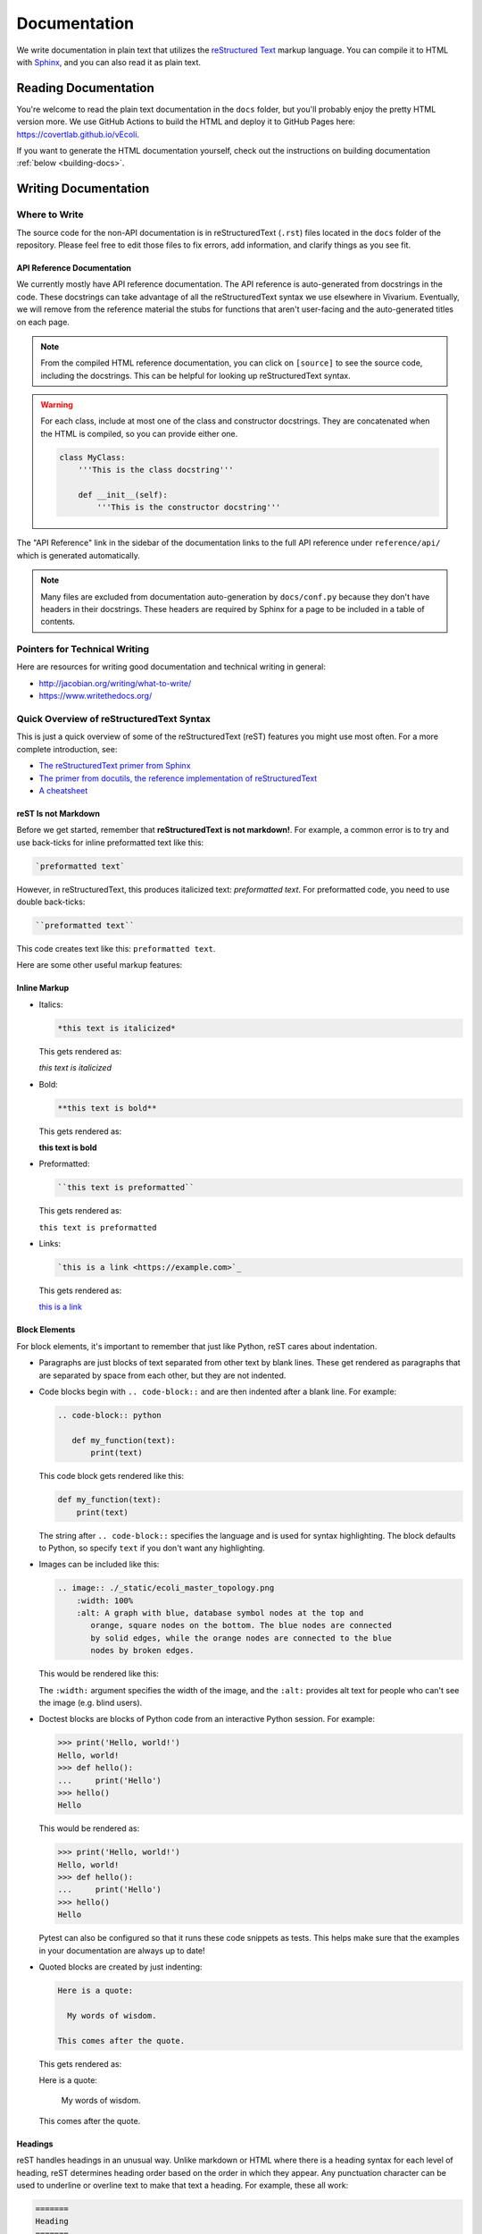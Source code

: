 =============
Documentation
=============

We write documentation in plain text that utilizes the `reStructured
Text <https://www.sphinx-doc.org/rest.html>`_ markup language. You can
compile it to HTML with `Sphinx <https://www.sphinx-doc.org>`_, and you
can also read it as plain text.

---------------------
Reading Documentation
---------------------

You're welcome to read the plain text documentation in the ``docs`` folder,
but you'll probably enjoy the pretty HTML version more. We use GitHub
Actions to build the HTML and deploy it to GitHub Pages here:
https://covertlab.github.io/vEcoli.

If you want to generate the HTML documentation yourself, check out the
instructions on building documentation :ref:`below <building-docs>`.

---------------------
Writing Documentation
---------------------

Where to Write
==============

The source code for the non-API documentation is in reStructuredText (``.rst``)
files located in the ``docs`` folder of the repository. Please feel free to edit
those files to fix errors, add information, and clarify things as you see fit.

API Reference Documentation
---------------------------

We currently mostly have API reference documentation. The API reference
is auto-generated from docstrings in the code. These docstrings can take
advantage of all the reStructuredText syntax we use elsewhere in
Vivarium. Eventually, we will remove from the reference material the
stubs for functions that aren't user-facing and the auto-generated
titles on each page.

.. note::
  From the compiled HTML reference documentation, you can click on
  ``[source]`` to see the source code, including the docstrings. This
  can be helpful for looking up reStructuredText syntax.

.. WARNING::
   For each class, include at most one of the class and constructor
   docstrings. They are concatenated when the HTML is compiled, so you
   can provide either one.

   .. code-block:: python

        class MyClass:
            '''This is the class docstring'''

            def __init__(self):
                '''This is the constructor docstring'''

The "API Reference" link in the sidebar of the documentation links to
the full API reference under ``reference/api/`` which is generated
automatically.

.. note::
   Many files are excluded from documentation auto-generation by
   ``docs/conf.py`` because they don't have headers in their
   docstrings. These headers are required by Sphinx for a page to be
   included in a table of contents.

Pointers for Technical Writing
==============================

Here are resources for writing good documentation and technical writing
in general:

* http://jacobian.org/writing/what-to-write/
* https://www.writethedocs.org/

Quick Overview of reStructuredText Syntax
=========================================

This is just a quick overview of some of the reStructuredText (reST)
features you might use most often. For a more complete introduction,
see:

* `The reStructuredText primer from Sphinx
  <https://www.sphinx-doc.org/en/master/usage/restructuredtext/basics.html>`_
* `The primer from docutils, the reference implementation of
  reStructuredText
  <https://docutils.sourceforge.io/docs/user/rst/quickstart.html>`_
* `A cheatsheet
  <https://raw.githubusercontent.com/ralsina/rst-cheatsheet/master/rst-cheatsheet.pdf>`_

reST Is not Markdown
--------------------

Before we get started, remember that **reStructuredText is not
markdown!**. For example, a common error is to try and use back-ticks
for inline preformatted text like this:

.. code-block:: markdown

    `preformatted text`

However, in reStructuredText, this produces italicized text:
`preformatted text`. For preformatted code, you need to use double
back-ticks:

.. code-block:: reStructuredText

    ``preformatted text``

This code creates text like this: ``preformatted text``.

Here are some other useful markup features:

Inline Markup
-------------

* Italics:

  .. code-block:: reStructuredText

     *this text is italicized*

  This gets rendered as:

  *this text is italicized*

* Bold:

  .. code-block:: reStructuredText

     **this text is bold**

  This gets rendered as:

  **this text is bold**

* Preformatted:

  .. code-block:: reStructuredText

     ``this text is preformatted``

  This gets rendered as:

  ``this text is preformatted``

* Links:

  .. code-block:: reStructuredText

     `this is a link <https://example.com>`_

  This gets rendered as:

  `this is a link <https://example.com>`_

Block Elements
--------------

For block elements, it's important to remember that just like Python,
reST cares about indentation.

* Paragraphs are just blocks of text separated from other text by blank
  lines. These get rendered as paragraphs that are separated by space
  from each other, but they are not indented.

* Code blocks begin with ``.. code-block::`` and are then indented after
  a blank line. For example:

  .. code-block:: reStructuredText

     .. code-block:: python

        def my_function(text):
            print(text)

  This code block gets rendered like this:

  .. code-block:: python

     def my_function(text):
         print(text)

  The string after ``.. code-block::`` specifies the language and is
  used for syntax highlighting. The block defaults to Python, so specify
  ``text`` if you don't want any highlighting.

* Images can be included like this:

  .. code-block:: reStructuredText

     .. image:: ./_static/ecoli_master_topology.png
         :width: 100%
         :alt: A graph with blue, database symbol nodes at the top and
            orange, square nodes on the bottom. The blue nodes are connected
            by solid edges, while the orange nodes are connected to the blue
            nodes by broken edges.

  This would be rendered like this:

  .. image:: ./_static/ecoli_master_topology.png
      :width: 100%
      :alt: A graph with blue, database symbol nodes at the top and
         orange, square nodes on the bottom. The blue nodes are connected
         by solid edges, while the orange nodes are connected to the blue
         nodes by broken edges.

  The ``:width:`` argument specifies the width of the image, and the
  ``:alt:`` provides alt text for people who can't see the image (e.g.
  blind users).

* Doctest blocks are blocks of Python code from an interactive Python
  session. For example:

  .. code-block:: reStructuredText

      >>> print('Hello, world!')
      Hello, world!
      >>> def hello():
      ...     print('Hello')
      >>> hello()
      Hello

  This would be rendered as:

  >>> print('Hello, world!')
  Hello, world!
  >>> def hello():
  ...     print('Hello')
  >>> hello()
  Hello

  Pytest can also be configured so that it runs these code snippets as
  tests. This helps make sure that the examples in your documentation
  are always up to date!

* Quoted blocks are created by just indenting:

  .. code-block:: reStructuredText

     Here is a quote:

       My words of wisdom.

     This comes after the quote.

  This gets rendered as:

  Here is a quote:

    My words of wisdom.

  This comes after the quote.

Headings
--------

reST handles headings in an unusual way. Unlike markdown or HTML where
there is a heading syntax for each level of heading, reST determines
heading order based on the order in which they appear. Any punctuation
character can be used to underline or overline text to make that text a
heading. For example, these all work:

.. code-block:: reStructuredText

    =======
    Heading
    =======

    Heading
    =======

    Heading
    *******

    Heading
    ^^^^^^^

    -------
    Heading
    -------

We usually stick to using ``=`` and ``-`` characters with the headings
in this order:

.. code-block:: reStructuredText

    ===============
    Level 1 Heading
    ===============

    ---------------
    Level 2 Heading
    ---------------

    Level 3 Heading
    ===============

    Level 4 Heading
    ---------------

Note that the heading must be at least as long as the text!

Lists
-----

* Unordered lists use asterisks:

  .. code-block:: reStructuredText

     * Item 1
     * Item 2
     * Item 3, which is really long
       and spans multiple lines.
     * Item 4

  This gets rendered as:

  * Item 1
  * Item 2
  * Item 3, which is really long
    and spans multiple lines.
  * Item 4

* Ordered lists can use numbers:

  .. code-block:: reStructuredText

     1. Item 1
     2. Item 2
     3. Item 3, which is really long
        and spans multiple lines.
     4. Item 4

  This gets rendered as:

  1. Item 1
  2. Item 2
  3. Item 3, which is really long
     and spans multiple lines.
  4. Item 4

* Ordered lists can also figure out the numbers automatically:

  .. code-block:: reStructuredText

     #. Item 1
     #. Item 2
     #. Item 3, which is really long
        and spans multiple lines.
     #. Item 4

  This gets rendered as:

  #. Item 1
  #. Item 2
  #. Item 3, which is really long
     and spans multiple lines.
  #. Item 4

Lists can be nested, but they must be indented and separated from other
levels of nesting by blank lines:

.. code-block:: reStructuredText

 * Item 1

   * Item 2

 * Item 3, which is really long
   and spans multiple lines.
 * Item 4

This gets rendered as:

* Item 1

  * Item 2

* Item 3, which is really long
  and spans multiple lines.
* Item 4

Math
----

You can render math using LaTeX either inline or as a block:

* Inline:

  .. code-block:: reStructuredText

     :math:`x = \frac{1}{2}`

  This gets rendered as: :math:`x = \frac{1}{2}`.

* Block:

  .. code-block:: reStructuredText

     .. math::

        x = \frac{1}{2}

  This gets rendered as:

  .. math::

     x = \frac{1}{2}

Admonitions
-----------

Admonitions are like banners that highlight important points for the
reader. For example:

.. code-block:: reStructuredText

   .. note:: This is a really important note.

This looks like:

.. note:: This is a really important note!

The style guide below lists which admonitions we use.

Style Guide
===========

Here we document the stylistic decisions we have made for this
documentation:

* We use first-person plural pronouns to refer to ourselves (e.g. "We
  decided").
* We write tutorials in the second-person, future tense, for example
  "First, you'll need to install". We also frequently use the imperative
  ("Install this").
* We use the following admonitions. We don't want to overload our users
  with admonitions, so we don't use any others.

    * We warn users about potential problems with warning admonitions.
      These often describe important steps that we think users might forget.

      .. WARNING::

         ``.. WARNING::``

    * We use notes to highlight important points. These should *not* be
      used for asides that aren't important enough to integrate directly
      into the text.

      .. note::

         ``.. note::``

    * We give users helpful tips using the tip admonition. These help
      highlight tips that some users might not use but that will help
      users who are debugging problems.

      .. tip::

         ``.. tip::``

    * We use danger admonitions for the most critical warnings. Use
      these sparingly.

      .. DANGER::

         ``.. DANGER::``

.. _building-docs:

Building the Documentation
==========================

To build the documentation, we will use Sphinx to generate HTML files
from plain text. Here are stepwise instructions:

#. (optional) Create a virtual environment for the
   documentation-building packages. You might want this to be separate
   from the environment you use for the rest of Vivarium *E. coli*.
#. Setup *Vivarium E. coli*. We need it to be setup so that we can
   import its Cython code.
#. Install dependencies:

   .. code-block:: console

        $ pip install -r doc/requirements.txt

#. Build the HTML!

   .. code-block:: console

        $ cd doc
        $ make html

   Your HTML will now be in ``doc/_build/html``. To view it, open
   ``doc/_build/html/index.html`` in a web browser.
